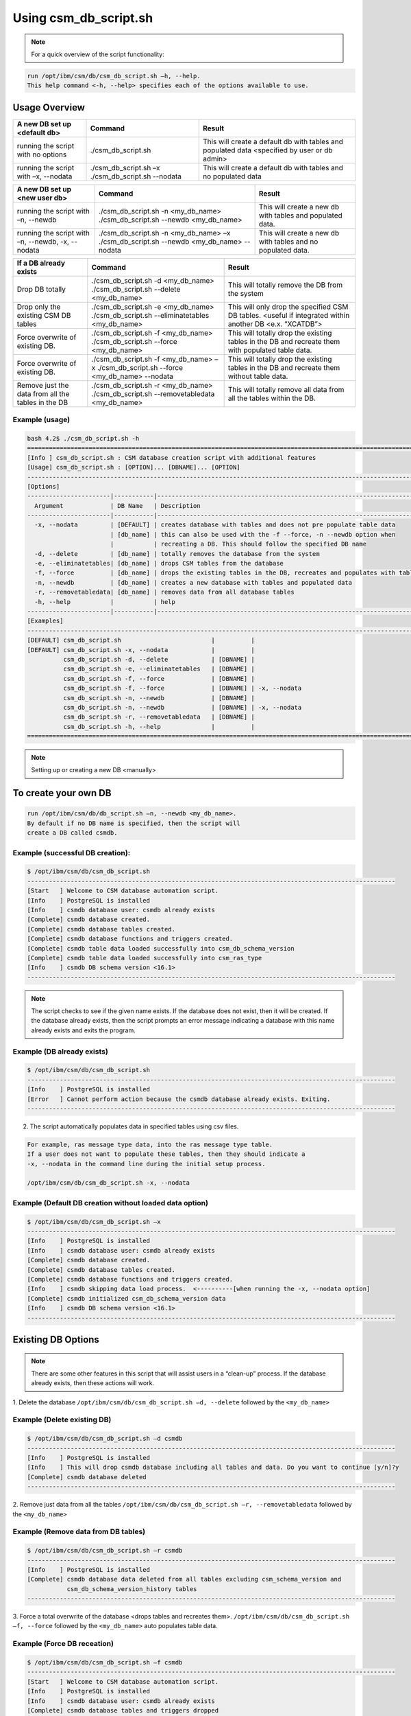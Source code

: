 Using csm_db_script.sh
======================

.. note::
  For a quick overview of the script functionality:
  
.. code-block:: bash

 run /opt/ibm/csm/db/csm_db_script.sh –h, --help.
 This help command <-h, --help> specifies each of the options available to use.

Usage Overview
--------------

+--------------------------------------+---------------------------------------------------+--------------------------------------------------+
|     A new DB set up <default db>     |                      Command                      |                      Result                      |
+======================================+===================================================+==================================================+
| running the script with no options   | ./csm_db_script.sh                                | This will create a default db with tables and    |
|                                      |                                                   | populated data <specified by user or db admin>   |
+--------------------------------------+---------------------------------------------------+--------------------------------------------------+
| running the script with              | ./csm_db_script.sh –x                             | This will create a default db with tables and no |
| –x, --nodata                         | ./csm_db_script.sh --nodata                       | populated data                                   |
+--------------------------------------+---------------------------------------------------+--------------------------------------------------+

+--------------------------------------+---------------------------------------------------+--------------------------------------------------+
|     A new DB set up <new user db>    |                      Command                      |                      Result                      |
+======================================+===================================================+==================================================+
| running the script with              | ./csm_db_script.sh -n <my_db_name>                | This will create a new db with tables            |
| –n, --newdb                          | ./csm_db_script.sh --newdb <my_db_name>           | and populated data.                              |
+--------------------------------------+---------------------------------------------------+--------------------------------------------------+
| running the script with              | ./csm_db_script.sh -n <my_db_name> –x             | This will create a new db with tables            |
| –n, --newdb, -x, --nodata            | ./csm_db_script.sh --newdb <my_db_name> --nodata  | and no populated data.                           |
+--------------------------------------+---------------------------------------------------+--------------------------------------------------+

+--------------------------------------+---------------------------------------------------+--------------------------------------------------+
|        If a DB already exists        |                      Command                      |                      Result                      |
+======================================+===================================================+==================================================+
| Drop DB totally                      | ./csm_db_script.sh -d <my_db_name>                | This will totally remove the DB                  |
|                                      | ./csm_db_script.sh --delete <my_db_name>          | from the system                                  |
+--------------------------------------+---------------------------------------------------+--------------------------------------------------+
| Drop only the existing CSM DB tables | ./csm_db_script.sh -e <my_db_name>                | This will only drop the specified CSM DB tables. |
|                                      | ./csm_db_script.sh --eliminatetables <my_db_name> | <useful if integrated within another DB          |
|                                      |                                                   | <e.x. “XCATDB”>                                  |
+--------------------------------------+---------------------------------------------------+--------------------------------------------------+
| Force overwrite of existing DB.      | ./csm_db_script.sh -f <my_db_name>                | This will totally drop the existing tables       |
|                                      | ./csm_db_script.sh --force <my_db_name>           | in the DB and recreate them with populated       |
|                                      |                                                   | table data.                                      |
+--------------------------------------+---------------------------------------------------+--------------------------------------------------+
| Force overwrite of existing DB.      | ./csm_db_script.sh -f <my_db_name> –x             | This will totally drop the existing tables       |
|                                      | ./csm_db_script.sh --force <my_db_name> --nodata  | in the DB and recreate them without table        |
|                                      |                                                   | data.                                            |
+--------------------------------------+---------------------------------------------------+--------------------------------------------------+
| Remove just the data from all        | ./csm_db_script.sh -r <my_db_name>                | This will totally remove all data                |
| the tables in the DB                 | ./csm_db_script.sh --removetabledata <my_db_name> | from all the tables within the DB.               |
+--------------------------------------+---------------------------------------------------+--------------------------------------------------+

Example (usage)
^^^^^^^^^^^^^^^

.. code-block:: bash

    bash 4.2$ ./csm_db_script.sh -h
    ===============================================================================================================
    [Info ] csm_db_script.sh : CSM database creation script with additional features
    [Usage] csm_db_script.sh : [OPTION]... [DBNAME]... [OPTION]
    ---------------------------------------------------------------------------------------------------------------
    [Options]
    -----------------------|-----------|---------------------------------------------------------------------------
      Argument             | DB Name   | Description
    -----------------------|-----------|---------------------------------------------------------------------------
      -x, --nodata         | [DEFAULT] | creates database with tables and does not pre populate table data
                           | [db_name] | this can also be used with the -f --force, -n --newdb option when
                           |           | recreating a DB. This should follow the specified DB name
      -d, --delete         | [db_name] | totally removes the database from the system
      -e, --eliminatetables| [db_name] | drops CSM tables from the database
      -f, --force          | [db_name] | drops the existing tables in the DB, recreates and populates with table data
      -n, --newdb          | [db_name] | creates a new database with tables and populated data
      -r, --removetabledata| [db_name] | removes data from all database tables
      -h, --help           |           | help
    -----------------------|-----------|-----------------------------------------------------------------------------
    [Examples]
    -----------------------------------------------------------------------------------------------------------------
    [DEFAULT] csm_db_script.sh                         |          |
    [DEFAULT] csm_db_script.sh -x, --nodata            |          |
              csm_db_script.sh -d, --delete            | [DBNAME] |
              csm_db_script.sh -e, --eliminatetables   | [DBNAME] |
              csm_db_script.sh -f, --force             | [DBNAME] |
              csm_db_script.sh -f, --force             | [DBNAME] | -x, --nodata
              csm_db_script.sh -n, --newdb             | [DBNAME] |
              csm_db_script.sh -n, --newdb             | [DBNAME] | -x, --nodata
              csm_db_script.sh -r, --removetabledata   | [DBNAME] |
              csm_db_script.sh -h, --help              |          |
    ===============================================================================================================

.. note:: Setting up or creating a new DB <manually>

To create your own DB
---------------------

.. code-block:: bash

 run /opt/ibm/csm/db/db_script.sh –n, --newdb <my_db_name>.
 By default if no DB name is specified, then the script will
 create a DB called csmdb. 

Example (successful DB creation):
^^^^^^^^^^^^^^^^^^^^^^^^^^^^^^^^^

.. code-block:: bash

 $ /opt/ibm/csm/db/csm_db_script.sh
 ------------------------------------------------------------------------------------------------------
 [Start   ] Welcome to CSM database automation script.
 [Info    ] PostgreSQL is installed
 [Info    ] csmdb database user: csmdb already exists
 [Complete] csmdb database created.
 [Complete] csmdb database tables created.
 [Complete] csmdb database functions and triggers created.
 [Complete] csmdb table data loaded successfully into csm_db_schema_version
 [Complete] csmdb table data loaded successfully into csm_ras_type
 [Info    ] csmdb DB schema version <16.1>
 ------------------------------------------------------------------------------------------------------

.. note::
 The script checks to see if the given name exists.
 If the database does not exist, then it will be created.
 If the database already exists, then the script prompts an
 error message indicating a database with this name already
 exists and exits the program.

Example (DB already exists)
^^^^^^^^^^^^^^^^^^^^^^^^^^^

.. code-block:: bash

 $ /opt/ibm/csm/db/csm_db_script.sh
 ------------------------------------------------------------------------------------------------------
 [Info    ] PostgreSQL is installed
 [Error   ] Cannot perform action because the csmdb database already exists. Exiting.
 ------------------------------------------------------------------------------------------------------

2.	The script automatically populates data in specified tables using csv files. 

.. code-block:: bash
        
  For example, ras message type data, into the ras message type table.
  If a user does not want to populate these tables, then they should indicate a
  -x, --nodata in the command line during the initial setup process.

  /opt/ibm/csm/db/csm_db_script.sh -x, --nodata

Example (Default DB creation without loaded data option)
^^^^^^^^^^^^^^^^^^^^^^^^^^^^^^^^^^^^^^^^^^^^^^^^^^^^^^^^

.. code-block:: bash

 $ /opt/ibm/csm/db/csm_db_script.sh –x
 ------------------------------------------------------------------------------------------------------
 [Info    ] PostgreSQL is installed
 [Info    ] csmdb database user: csmdb already exists
 [Complete] csmdb database created.
 [Complete] csmdb database tables created.
 [Complete] csmdb database functions and triggers created.
 [Info    ] csmdb skipping data load process.  <----------[when running the -x, --nodata option]
 [Complete] csmdb initialized csm_db_schema_version data
 [Info    ] csmdb DB schema version <16.1>
 ------------------------------------------------------------------------------------------------------

Existing DB Options
-------------------

.. note::
 There are some other features in this script that will assist users in a “clean-up” process.
 If the database already exists, then these actions will work.

1.    Delete the database ``/opt/ibm/csm/db/csm_db_script.sh –d, --delete`` followed
by the ``<my_db_name>``

Example (Delete existing DB)
^^^^^^^^^^^^^^^^^^^^^^^^^^^^

.. code-block:: bash

 $ /opt/ibm/csm/db/csm_db_script.sh –d csmdb
 ------------------------------------------------------------------------------------------------------
 [Info    ] PostgreSQL is installed
 [Info    ] This will drop csmdb database including all tables and data. Do you want to continue [y/n]?y
 [Complete] csmdb database deleted
 ------------------------------------------------------------------------------------------------------

2.    Remove just data from all the tables ``/opt/ibm/csm/db/csm_db_script.sh –r, --removetabledata``
followed by the ``<my_db_name>``

Example (Remove data from DB tables)
^^^^^^^^^^^^^^^^^^^^^^^^^^^^^^^^^^^^

.. code-block:: bash

 $ /opt/ibm/csm/db/csm_db_script.sh –r csmdb
 ------------------------------------------------------------------------------------------------------
 [Info    ] PostgreSQL is installed
 [Complete] csmdb database data deleted from all tables excluding csm_schema_version and 
            csm_db_schema_version_history tables
 ------------------------------------------------------------------------------------------------------

3.   Force a total overwrite of the database <drops tables and recreates them>.
``/opt/ibm/csm/db/csm_db_script.sh –f, --force`` followed by the ``<my_db_name>`` auto populates table data.

Example (Force DB receation)
^^^^^^^^^^^^^^^^^^^^^^^^^^^^

.. code-block:: bash

 $ /opt/ibm/csm/db/csm_db_script.sh –f csmdb
 ------------------------------------------------------------------------------------------------------
 [Start   ] Welcome to CSM database automation script.
 [Info    ] PostgreSQL is installed
 [Info    ] csmdb database user: csmdb already exists
 [Complete] csmdb database tables and triggers dropped
 [Complete] csmdb database functions dropped
 [Complete] csmdb database tables recreated.
 [Complete] csmdb database functions and triggers recreated.
 [Complete] csmdb table data loaded successfully into csm_db_schema_version
 [Complete] csmdb table data loaded successfully into csm_ras_type
 [Info    ] csmdb DB schema version <16.1>
 ------------------------------------------------------------------------------------------------------

4.    Force a total overwrite of the database <drops tables and recreates them without
prepopulated data>.  ``/opt/ibm/csm/db/csm_db_script.sh –f, --force`` followed by the ``<my_db_name>``
followed by ``–x, --nodata`` does not populate table data.

Example (Force DB recreation without preloaded table data)
^^^^^^^^^^^^^^^^^^^^^^^^^^^^^^^^^^^^^^^^^^^^^^^^^^^^^^^^^^

.. code-block:: bash

 $ /opt/ibm/csm/db/csm_db_script.sh –f csmdb –x
 ------------------------------------------------------------------------------------------------------
 [Start   ] Welcome to CSM database automation script.
 [Info    ] PostgreSQL is installed
 [Info    ] csmdb database user: csmdb already exists
 [Complete] csmdb database tables and triggers dropped
 [Complete] csmdb database functions dropped
 [Complete] csmdb database tables recreated.
 [Complete] csmdb database functions and triggers recreated.
 [Complete] csmdb skipping data load process.
 [Complete] csmdb table data loaded successfully into csm_db_schema_version
 [Info    ] csmdb DB schema version <16.1>
 ------------------------------------------------------------------------------------------------------

CSMDB user info.
----------------
5.    The ``"csmdb"`` user will remain in the system unless an admin manually deletes this option.
If the user has to be deleted for any reason the Admin can run this command inside the psql postgres DB connection. ``DROP USER csmdb``.  If any current database are running with this user, then the user will
get a response similar to the example below

.. code-block:: bash

 ERROR:  database "csmdb" is being accessed by other users
 DETAIL:  There is 1 other session using the database.

.. warning::
 It is not recommended to delete the csmdb user.

| If the process has to be done manually then the admin
  can run these commands as logged in a postgres super user.

| Manual process
 As root user log into postgres:

.. code-block:: bash
 
 su – postgres

 psql -t -q -U postgres -d postgres -c "DROP USER csmdb;"
 psql -t -q -U postgres -d postgres -c "CREATE USER csmdb;"


.. note::
 The command below can be executed if specific privileges are needed.

.. code-block:: bash

 psql -t -q -U postgres -d postgres -c "GRANT SELECT, INSERT, UPDATE, DELETE ON ALL TABLES IN SCHEMA public TO csmdb"

.. note::
 If admin wants to change the ownership of the DB to postgres then use the command below.

.. code-block:: bash

 ALTER DATABASE csmdb OWNER TO postgres
 ALTER DATABASE csmdb OWNER TO csmdb

| The automated DB script will check the existence of the DB user.  If the user is already created then the process will be skipped. 

Please see the log file for details:
``/var/log/ibm/csm/csm_db_script.log``
